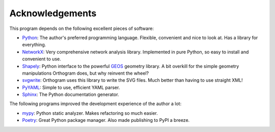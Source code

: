 Acknowledgements
================

This program depends on the following excellent pieces of software:

* `Python`_: The author's preferred programming language.  Flexible,
  convenient and nice to look at.  Has a library for everything.

* `NetworkX`_: Very comprehensive network analysis library.
  Implemented in pure Python, so easy to install and convenient to
  use.

* `Shapely`_: Python interface to the powerful `GEOS`_ geometry
  library.  A bit overkill for the simple geometry manipulations
  Orthogram does, but why reinvent the wheel?

* `svgwrite`_: Orthogram uses this library to write the SVG files.
  Much better than having to use straight XML!

* `PyYAML`_: Simple to use, efficient YAML parser.

* `Sphinx`_: The Python documentation generator.

The following programs improved the development experience of the
author a lot:

* `mypy`_: Python static analyzer.  Makes refactoring so much easier.

* `Poetry`_: Great Python package manager.  Also made publishing to
  PyPI a breeze.

.. _Python: https://python.org
.. _NetworkX: https://networkx.org/
.. _Shapely: https://github.com/Toblerity/Shapely
.. _GEOS: https://trac.osgeo.org/geos
.. _svgwrite: https://github.com/mozman/svgwrite
.. _PyYAML: https://github.com/yaml/pyyaml
.. _Sphinx: https://www.sphinx-doc.org/
.. _Poetry: https://python-poetry.org/
.. _mypy: http://mypy-lang.org/
